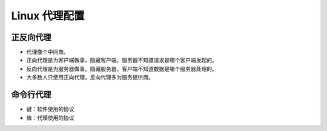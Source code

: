 Linux 代理配置
================================================================================

正反向代理
--------------------------------------------------------------------------------

* 代理像个中间商。
* 正向代理是为客户端做事，隐藏客户端，服务器不知道请求是哪个客户端发起的。
* 反向代理是为服务器做事，隐藏服务器，客户端不知道数据是哪个服务器处理的。
* 大多数人只使用正向代理，反向代理多为服务提供商。


命令行代理
--------------------------------------------------------------------------------

* 键：软件使用的协议
* 值：代理使用的协议

.. code-block::
    :caption: 配置代理

    export all_proxy="socks5://127.0.0.1:1080"
    export ftp_proxy="socks5://127.0.0.1:1080"
    export http_proxy="socks5://127.0.0.1:1080"
    export https_proxy="socks5://127.0.0.1:1080"

.. code-block::
    :caption: 代理类型

    socks://       # SOCKS4
    socks4://      # SOCKS4  - 仅支持 TCP
    socks4a://     # SOCKS4a - 在代理端解析主机名
    socks5://      # SOCKS5  - 支持 TCP 和 UDP
    socks5h://     # SOCKS5  - 在代理端解析主机名
    http://        # HTTP
    https://       # HTTPS
